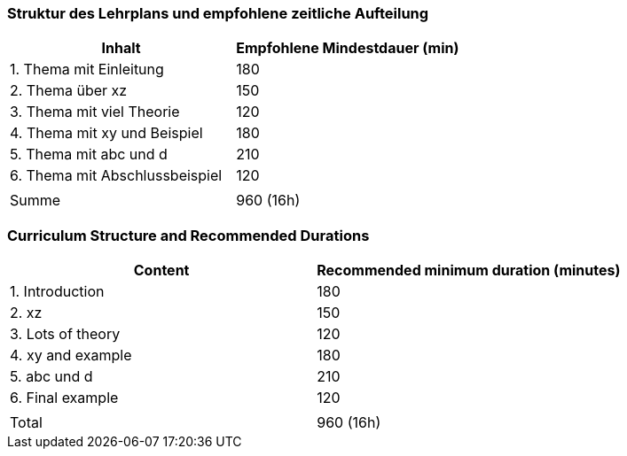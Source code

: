 // tag::DE[]
=== Struktur des Lehrplans und empfohlene zeitliche Aufteilung

[cols="<,>", options="header"]
|===
| Inhalt | Empfohlene Mindestdauer (min)
| 1. Thema mit Einleitung | 180
| 2. Thema über xz | 150
| 3. Thema mit viel Theorie | 120
| 4. Thema mit xy und Beispiel | 180
| 5. Thema mit abc und d | 210
| 6. Thema mit Abschlussbeispiel | 120
| |
| Summe | 960 (16h)

|===

// end::DE[]

// tag::EN[]
=== Curriculum Structure and Recommended Durations

[cols="<,>", options="header"]
|===
| Content
| Recommended minimum duration (minutes)
| 1. Introduction | 180
| 2. xz | 150
| 3. Lots of theory | 120
| 4. xy and example | 180
| 5. abc und d | 210
| 6. Final example | 120
| |
| Total | 960 (16h)

|===

// end::EN[]

// tag::REMARK[]

// end::REMARK[]
